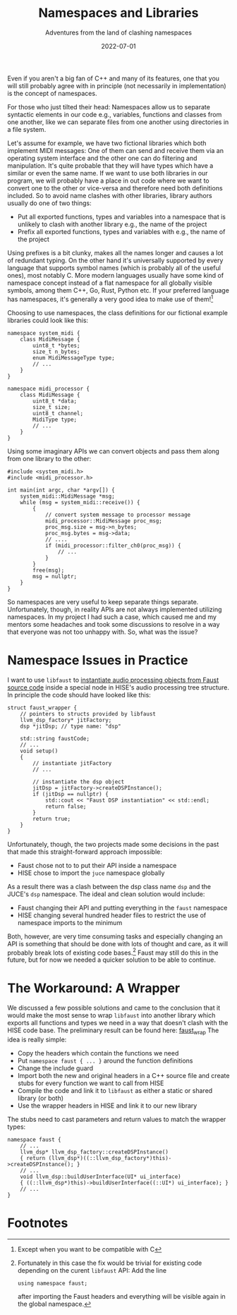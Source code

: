 #+title: Namespaces and Libraries
#+subtitle: Adventures from the land of clashing namespaces
#+date: 2022-07-01
#+tags[]: gsoc, project planning
#+draft: false

Even if you aren't a big fan of C++ and many of its features, one that you will still probably agree with in principle (not necessarily in implementation) is the concept of namespaces.

For those who just tilted their head: Namespaces allow us to separate syntactic elements in our code e.g., variables, functions and classes from one another, like we can separate files from one another using directories in a file system.

Let's assume for example, we have two fictional libraries which both implement MIDI messages:
One of them can send and receive them via an operating system interface and the other one can do filtering and manipulation.
It's quite probable that they will have types which have a similar or even the same name.
If we want to use both libraries in our program, we will probably have a place in out code where we want to convert one to the other or vice-versa and therefore need both definitions included.
So to avoid name clashes with other libraries, library authors usually do one of two things:
  - Put all exported functions, types and variables into a namespace that is unlikely to clash with another library e.g., the name of the project
  - Prefix all exported functions, types and variables with e.g., the name of the project

Using prefixes is a bit clunky, makes all the names longer and causes a lot of redundant typing.
On the other hand it's universally supported by every language that supports symbol names (which is probably all of the useful ones), most notably C.
More modern languages usually have some kind of namespace concept instead of a flat namespace for all globally visible symbols, among them C++, Go, Rust, Python etc.
If your preferred language has namespaces, it's generally a very good idea to make use of them![fn:1]

Choosing to use namespaces, the class definitions for our fictional example libraries could look like this:
#+begin_src C++
  namespace system_midi {
	  class MidiMessage {
		  uint8_t *bytes;
		  size_t n_bytes;
		  enum MidiMessageType type;
		  // ...
	  }
  }
#+end_src

#+begin_src C++
  namespace midi_processor {
	  class MidiMessage {
		  uint8_t *data;
		  size_t size;
		  uint8_t channel;
		  MidiType type;
		  // ...
	  }
  }
#+end_src


Using some imaginary APIs we can convert objects and pass them along from one library to the other:
#+begin_src C++
  #include <system_midi.h>
  #include <midi_processor.h>

  int main(int argc, char *argv[]) {
	  system_midi::MidiMessage *msg;
	  while (msg = system_midi::receive()) {
		  {
			  // convert system message to processor message
			  midi_processor::MidiMessage proc_msg;
			  proc_msg.size = msg->n_bytes;
			  proc_msg.bytes = msg->data;
			  // ....
			  if (midi_processor::filter_ch0(proc_msg)) {
				  // ...
			  }
		  }
		  free(msg);
		  msg = nullptr;
	  }
  }
#+end_src

So namespaces are very useful to keep separate things separate.
Unfortunately, though, in reality APIs are not always implemented utilizing namespaces.
In my project I had such a case, which caused me and my mentors some headaches and took some discussions to resolve in a way that everyone was not too unhappy with.
So, what was the issue?

* Namespace Issues in Practice
I want to use =libfaust= to [[https://faustdoc.grame.fr/manual/embedding/][instantiate audio processing objects from Faust source code]] inside a special node in HISE's audio processing tree structure.
In principle the code should have looked like this:
#+begin_src C++
  struct faust_wrapper {
	  // pointers to structs provided by libfaust
	  llvm_dsp_factory* jitFactory;
	  dsp *jitDsp; // type name: "dsp"

	  std::string faustCode;
	  // ...
	  void setup()
	  {
		  // instantiate jitFactory
		  // ...

		  // instantiate the dsp object
		  jitDsp = jitFactory->createDSPInstance();
		  if (jitDsp == nullptr) {
			  std::cout << "Faust DSP instantiation" << std::endl;
			  return false;
		  }
		  return true;
	  }
  }
#+end_src

Unfortunately, though, the two projects made some decisions in the past that made this straight-forward approach impossible:
  - Faust chose not to to put their API inside a namespace
  - HISE chose to import the =juce= namespace globally

As a result there was a clash between the dsp class name =dsp= and the JUCE's =dsp= namespace.
The ideal and clean solution would include:
  - Faust changing their API and putting everything in the =faust= namespace
  - HISE changing several hundred header files to restrict the use of namespace imports to the minimum

Both, however, are very time consuming tasks and especially changing an API is something that should be done with lots of thought and care, as it will probably break lots of existing code bases.[fn:2]
Faust may still do this in the future, but for now we needed a quicker solution to be able to continue.

* The Workaround: A Wrapper
We discussed a few possible solutions and came to the conclusion that it would make the most sense to wrap =libfaust= into another library which exports all functions and types we need in a way that doesn't clash with the HISE code base.
The preliminary result can be found here: [[https://github.com/romsom/faust_wrap][faust_wrap]]
The idea is really simple:
  - Copy the headers which contain the functions we need
  - Put =namespace faust { ... }= around the function definitions
  - Change the include guard
  - Import both the new and original headers in a C++ source file and create stubs for every function we want to call from HISE
  - Compile the code and link it to =libfaust= as either a static or shared library (or both)
  - Use the wrapper headers in HISE and link it to our new library

The stubs need to cast parameters and return values to match the wrapper types:
#+begin_src C++
  namespace faust {
	  // ...
	  llvm_dsp* llvm_dsp_factory::createDSPInstance()
	  { return (llvm_dsp*)((::llvm_dsp_factory*)this)->createDSPInstance(); }
	  // ...
	  void llvm_dsp::buildUserInterface(UI* ui_interface)
	  { ((::llvm_dsp*)this)->buildUserInterface((::UI*) ui_interface); }
	  // ...
  }
#+end_src

   

* Footnotes
[fn:1] Except when you want to be compatible with C

[fn:2] Fortunately in this case the fix would be trivial for existing code depending on the curent =libfaust= API: Add the line
#+begin_src C++
  using namespace faust;
#+end_src
after importing the Faust headers and everything will be visible again in the global namespace.
